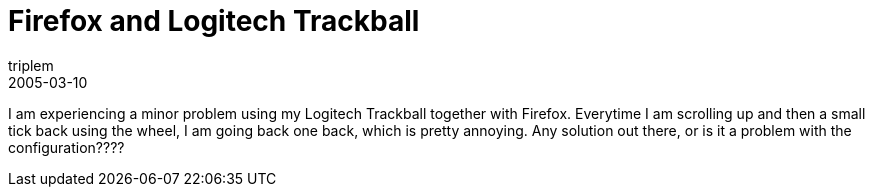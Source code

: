 = Firefox and Logitech Trackball
triplem
2005-03-10
:jbake-type: post
:jbake-status: published
:jbake-tags: Common, Laptop

I am experiencing a minor problem using my Logitech Trackball together with Firefox. Everytime I am scrolling up and then a small tick back using the wheel, I am going back one back, which is pretty annoying. Any solution out there, or is it a problem with the configuration????
